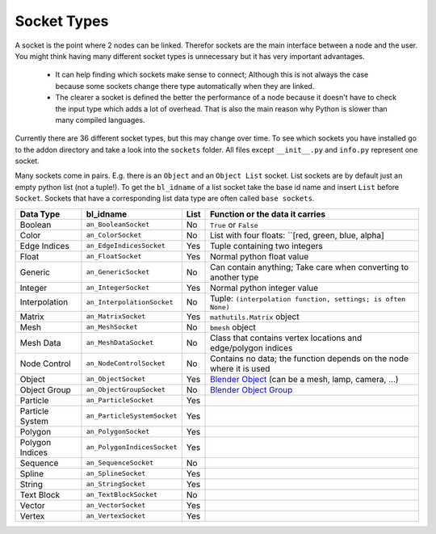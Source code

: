 ************
Socket Types
************

A socket is the point where 2 nodes can be linked. Therefor sockets are the
main interface between a node and the user. You might think having many
different socket types is unnecessary but it has very important advantages.

    - It can help finding which sockets make sense to connect; Although this is
      not always the case because some sockets change there type automatically
      when they are linked.
    - The clearer a socket is defined the better the performance of a node
      because it doesn't have to check the input type which adds a lot of overhead.
      That is also the main reason why Python is slower than many compiled languages.

Currently there are 36 different socket types, but this may change over time.
To see which sockets you have installed go to the addon directory and take a look
into the ``sockets`` folder. All files except ``__init__.py`` and ``info.py``
represent one socket.

Many sockets come in pairs. E.g. there is an ``Object`` and an ``Object List`` socket.
List sockets are by default just an empty python list (not a tuple!).
To get the ``bl_idname`` of a list socket take the base id name and insert ``List`` before ``Socket``.
Sockets that have a corresponding list data type are often called ``base sockets``.


+-----------------+-----------------------------+-----+---------------------------------------------------------------------+
| Data Type       | bl_idname                   |List | Function or the data it carries                                     |
+=================+=============================+=====+=====================================================================+
| Boolean         | ``an_BooleanSocket``        |  No | ``True`` or ``False``                                               |
+-----------------+-----------------------------+-----+---------------------------------------------------------------------+
| Color           | ``an_ColorSocket``          |  No | List with four floats: ``[red, green, blue, alpha]                  |
+-----------------+-----------------------------+-----+---------------------------------------------------------------------+
| Edge Indices    | ``an_EdgeIndicesSocket``    | Yes | Tuple containing two integers                                       |
+-----------------+-----------------------------+-----+---------------------------------------------------------------------+
| Float           | ``an_FloatSocket``          | Yes | Normal python float value                                           |
+-----------------+-----------------------------+-----+---------------------------------------------------------------------+
| Generic         | ``an_GenericSocket``        |  No | Can contain anything; Take care when converting to another type     |
+-----------------+-----------------------------+-----+---------------------------------------------------------------------+
| Integer         | ``an_IntegerSocket``        | Yes | Normal python integer value                                         |
+-----------------+-----------------------------+-----+---------------------------------------------------------------------+
| Interpolation   | ``an_InterpolationSocket``  |  No | Tuple: ``(interpolation function, settings; is often None)``        |
+-----------------+-----------------------------+-----+---------------------------------------------------------------------+
| Matrix          | ``an_MatrixSocket``         | Yes | ``mathutils.Matrix`` object                                         |
+-----------------+-----------------------------+-----+---------------------------------------------------------------------+
| Mesh            | ``an_MeshSocket``           |  No | ``bmesh`` object                                                    |
+-----------------+-----------------------------+-----+---------------------------------------------------------------------+
| Mesh Data       | ``an_MeshDataSocket``       |  No | Class that contains vertex locations and edge/polygon indices       |
+-----------------+-----------------------------+-----+---------------------------------------------------------------------+
| Node Control    | ``an_NodeControlSocket``    |  No | Contains no data; the function depends on the node where it is used |
+-----------------+-----------------------------+-----+---------------------------------------------------------------------+
| Object          | ``an_ObjectSocket``         | Yes | `Blender Object`_ (can be a mesh, lamp, camera, ...)                |
+-----------------+-----------------------------+-----+---------------------------------------------------------------------+
| Object Group    | ``an_ObjectGroupSocket``    |  No | `Blender Object Group`_                                             |
+-----------------+-----------------------------+-----+---------------------------------------------------------------------+
| Particle        | ``an_ParticleSocket``       | Yes |                                                                     |
+-----------------+-----------------------------+-----+---------------------------------------------------------------------+
| Particle System | ``an_ParticleSystemSocket`` | Yes |                                                                     |
+-----------------+-----------------------------+-----+---------------------------------------------------------------------+
| Polygon         | ``an_PolygonSocket``        | Yes |                                                                     |
+-----------------+-----------------------------+-----+---------------------------------------------------------------------+
| Polygon Indices | ``an_PolygonIndicesSocket`` | Yes |                                                                     |
+-----------------+-----------------------------+-----+---------------------------------------------------------------------+
| Sequence        | ``an_SequenceSocket``       |  No |                                                                     |
+-----------------+-----------------------------+-----+---------------------------------------------------------------------+
| Spline          | ``an_SplineSocket``         | Yes |                                                                     |
+-----------------+-----------------------------+-----+---------------------------------------------------------------------+
| String          | ``an_StringSocket``         | Yes |                                                                     |
+-----------------+-----------------------------+-----+---------------------------------------------------------------------+
| Text Block      | ``an_TextBlockSocket``      |  No |                                                                     |
+-----------------+-----------------------------+-----+---------------------------------------------------------------------+
| Vector          | ``an_VectorSocket``         | Yes |                                                                     |
+-----------------+-----------------------------+-----+---------------------------------------------------------------------+
| Vertex          | ``an_VertexSocket``         | Yes |                                                                     |
+-----------------+-----------------------------+-----+---------------------------------------------------------------------+


.. _Blender Object: http://www.blender.org/api/blender_python_api_2_75_1/bpy.types.Object.html
.. _Blender Object Group: http://www.blender.org/api/blender_python_api_2_75_1/bpy.types.Group.html

